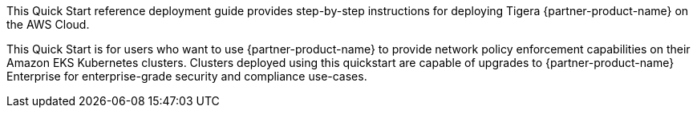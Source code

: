 This Quick Start reference deployment guide provides step-by-step instructions for deploying Tigera {partner-product-name} on the AWS Cloud.

This Quick Start is for users who want to use {partner-product-name} to provide network policy enforcement capabilities on their Amazon EKS Kubernetes clusters. Clusters deployed using this quickstart are capable of upgrades to {partner-product-name} Enterprise for enterprise-grade security and compliance use-cases.
